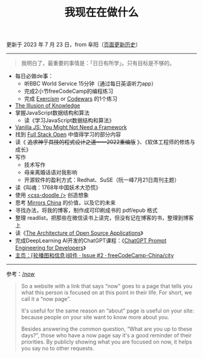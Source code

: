 #+TITLE: 我现在在做什么
#+DESCRIPTION: 我这段时间的目标

更新于 2023 年 7 月 23 日，from 阜阳（[[https://github.com/tianheg/blog/commits/main/content/now.org][页面更新历史]]）

-----

#+BEGIN_QUOTE
我明白了，最重要的事情是：「日日有所学」。只有目标是不够的。
#+END_QUOTE

- 每日必做de事：
  - 听BBC World Service 15分钟（通过每日英语听力app）
  - 完成2小节freeCodeCamp的编程练习
  - 完成 [[https://exercism.org/][Exercism]] or [[https://www.codewars.com/][Codewars]] 的1个练习
- [[https://www.oaktreecapital.com/insights/memo/the-illusion-of-knowledge][The Illusion of Knowledge]]
- 掌握JavaScript数据结构和算法
  - 读《学习JavaScript数据结构和算法》
- [[https://frontendmasters.com/courses/vanilla-js-apps/][Vanilla JS: You Might Not Need a Framework]]
- 找到 [[https://fullstackopen.com/en/][Full Stack Open]] 中值得学习的部分内容
- 读《 +追求神乎其技的程式设计之道——2022重编版+ 》、《软体工程师的修炼与成长》
- 写作
  - 技术写作
  - 母亲离婚话语对我影响
  - 开源软件的盈利方式：Redhat、SuSE（阮一峰7月21日周刊主题）
- 读《叫魂：1768年中国妖术大恐慌》
- 使用 [[https://css-doodle.com/][<css-doodle />]] 创造想象
- 思考 [[https://github.com/tianheg/mirrors-china][Mirrors China]] 的价值，以及它的未来
- 寻找办法，将我的博客，制作成可印刷成书的 pdf/epub 格式
- 整理 readlist，把那些在微信读书上读完，但没有记在博客的书，整理到博客上
- 读《[[https://aosabook.org/en/][The Architecture of Open Source Applications]]》
- 完成DeepLearning AI开发的ChatGPT课程：《[[https://learn.deeplearning.ai/chatgpt-prompt-eng/][ChatGPT Prompt Engineering for Developers]]》
- [[https://github.com/freeCodeCamp-China/city/issues/2][主页：⌈轮播图和信息⌋组件 · Issue #2 · freeCodeCamp-China/city]]

-----

参考：[[https://nownownow.com/about][/now]]

#+BEGIN_QUOTE
  So a website with a link that says “now” goes to a page that tells you
  what this person is focused on at this point in their life. For short,
  we call it a “now page”.

  It's useful for the same reason an “about” page is useful on your
  site: because people on your site want to know more about you.

  Besides answering the common question, “What are you up to these
  days?”, those who have a now page say it's a good reminder of their
  priorities. By publicly showing what you are focused on now, it helps
  you say no to other requests.
#+END_QUOTE
